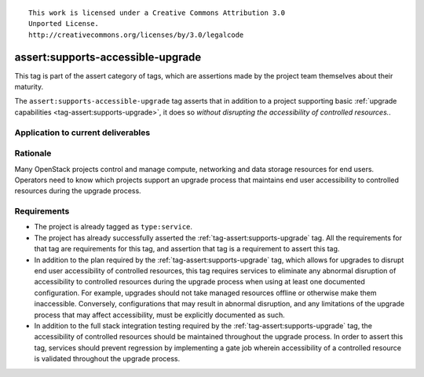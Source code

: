 ::

  This work is licensed under a Creative Commons Attribution 3.0
  Unported License.
  http://creativecommons.org/licenses/by/3.0/legalcode

.. _`tag-assert:supports-accessible-upgrade`:

==================================
assert:supports-accessible-upgrade
==================================

This tag is part of the assert category of tags, which are assertions made by
the project team themselves about their maturity.

The ``assert:supports-accessible-upgrade`` tag asserts that in addition to a
project supporting basic :ref:`upgrade capabilities
<tag-assert:supports-upgrade>`, it does so *without disrupting the
accessibility of controlled resources.*.

Application to current deliverables
===================================

.. tagged-projects:: assert:supports-accessible-upgrade


Rationale
=========

Many OpenStack projects control and manage compute, networking and data storage
resources for end users. Operators need to know which projects support an
upgrade process that maintains end user accessibility to controlled resources
during the upgrade process.

Requirements
============

* The project is already tagged as ``type:service``.

* The project has already successfully asserted the
  :ref:`tag-assert:supports-upgrade` tag. All the requirements for that tag are
  requirements for this tag, and assertion that tag is a requirement to assert
  this tag.

* In addition to the plan required by the :ref:`tag-assert:supports-upgrade`
  tag, which allows for upgrades to disrupt end user accessibility of
  controlled resources, this tag requires services to eliminate any abnormal
  disruption of accessibility to controlled resources during the upgrade
  process when using at least one documented configuration. For example,
  upgrades should not take managed resources offline or otherwise make them
  inaccessible. Conversely, configurations that may result in
  abnormal disruption, and any limitations of the upgrade process that may
  affect accessibility, must be explicitly documented as such.

* In addition to the full stack integration testing required by the
  :ref:`tag-assert:supports-upgrade` tag, the accessibility of controlled
  resources should be maintained throughout the upgrade process. In order to
  assert this tag, services should prevent regression by implementing a gate
  job wherein accessibility of a controlled resource is validated throughout
  the upgrade process.
